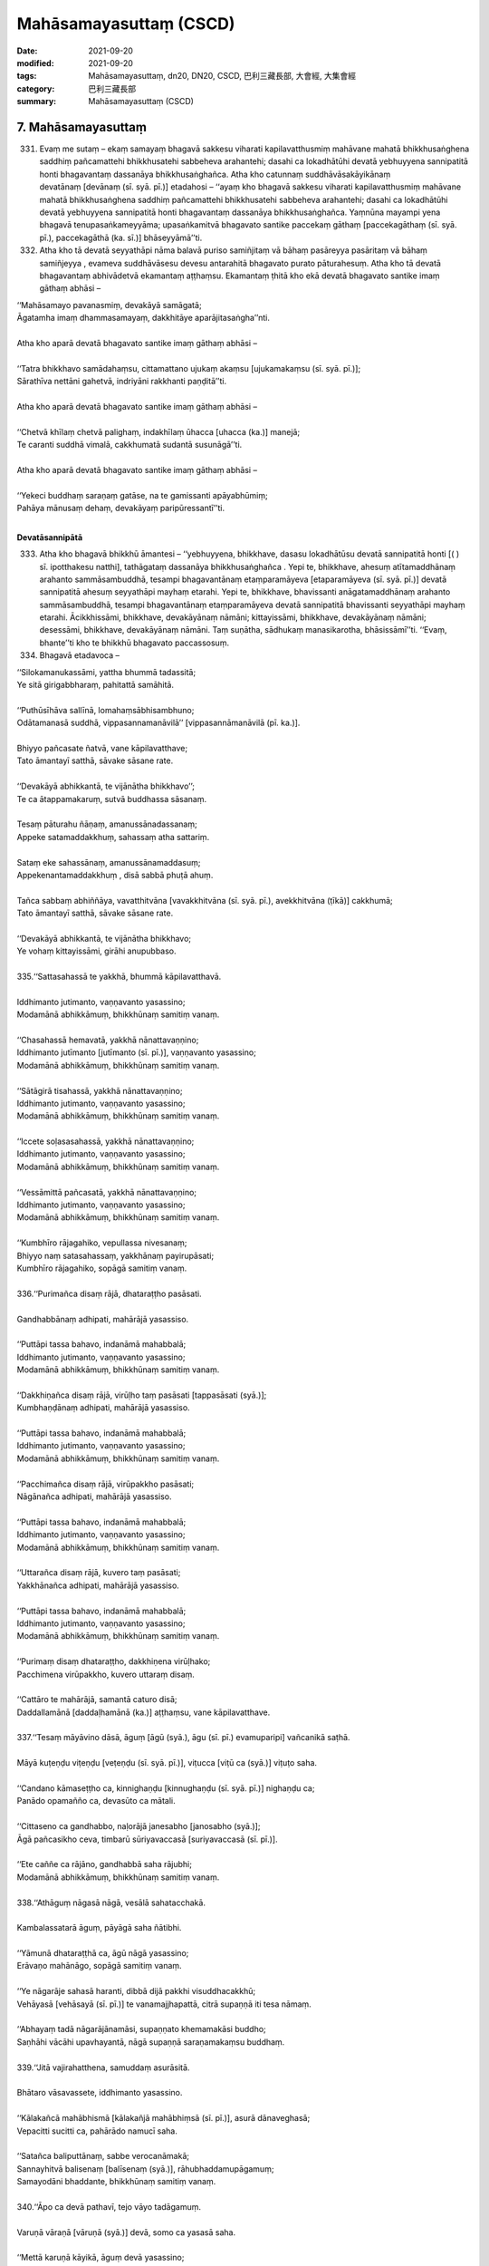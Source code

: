==========================
Mahāsamayasuttaṃ (CSCD)
==========================

:date: 2021-09-20
:modified: 2021-09-20
:tags: Mahāsamayasuttaṃ, dn20, DN20, CSCD, 巴利三藏長部, 大會經, 大集會經
:category: 巴利三藏長部
:summary: Mahāsamayasuttaṃ (CSCD)


7. Mahāsamayasuttaṃ
---------------------

331. Evaṃ me sutaṃ – ekaṃ samayaṃ bhagavā sakkesu viharati kapilavatthusmiṃ mahāvane mahatā bhikkhusaṅghena saddhiṃ pañcamattehi bhikkhusatehi sabbeheva arahantehi; dasahi ca lokadhātūhi devatā yebhuyyena sannipatitā honti bhagavantaṃ dassanāya bhikkhusaṅghañca. Atha kho catunnaṃ suddhāvāsakāyikānaṃ devatānaṃ [devānaṃ (sī. syā. pī.)] etadahosi – ‘‘ayaṃ kho bhagavā sakkesu viharati kapilavatthusmiṃ mahāvane mahatā bhikkhusaṅghena saddhiṃ pañcamattehi bhikkhusatehi sabbeheva arahantehi; dasahi ca lokadhātūhi devatā yebhuyyena sannipatitā honti bhagavantaṃ dassanāya bhikkhusaṅghañca. Yaṃnūna mayampi yena bhagavā tenupasaṅkameyyāma; upasaṅkamitvā bhagavato santike paccekaṃ gāthaṃ [paccekagāthaṃ (sī. syā. pī.), paccekagāthā (ka. sī.)] bhāseyyāmā’’ti.

332. Atha kho tā devatā seyyathāpi nāma balavā puriso samiñjitaṃ vā bāhaṃ pasāreyya pasāritaṃ vā bāhaṃ samiñjeyya , evameva suddhāvāsesu devesu antarahitā bhagavato purato pāturahesuṃ. Atha kho tā devatā bhagavantaṃ abhivādetvā ekamantaṃ aṭṭhaṃsu. Ekamantaṃ ṭhitā kho ekā devatā bhagavato santike imaṃ gāthaṃ abhāsi –

| ‘‘Mahāsamayo pavanasmiṃ, devakāyā samāgatā;
| Āgatamha imaṃ dhammasamayaṃ, dakkhitāye aparājitasaṅgha’’nti.
| 
| Atha kho aparā devatā bhagavato santike imaṃ gāthaṃ abhāsi –
| 
| ‘‘Tatra bhikkhavo samādahaṃsu, cittamattano ujukaṃ akaṃsu [ujukamakaṃsu (sī. syā. pī.)];
| Sārathīva nettāni gahetvā, indriyāni rakkhanti paṇḍitā’’ti.
| 
| Atha kho aparā devatā bhagavato santike imaṃ gāthaṃ abhāsi –
| 
| ‘‘Chetvā khīlaṃ chetvā palighaṃ, indakhīlaṃ ūhacca [uhacca (ka.)] manejā;
| Te caranti suddhā vimalā, cakkhumatā sudantā susunāgā’’ti.
| 
| Atha kho aparā devatā bhagavato santike imaṃ gāthaṃ abhāsi –
| 
| ‘‘Yekeci buddhaṃ saraṇaṃ gatāse, na te gamissanti apāyabhūmiṃ;
| Pahāya mānusaṃ dehaṃ, devakāyaṃ paripūressantī’’ti.
| 

**Devatāsannipātā**

333. Atha kho bhagavā bhikkhū āmantesi – ‘‘yebhuyyena, bhikkhave, dasasu lokadhātūsu devatā sannipatitā honti [( ) sī. ipotthakesu natthi], tathāgataṃ dassanāya bhikkhusaṅghañca . Yepi te, bhikkhave, ahesuṃ atītamaddhānaṃ arahanto sammāsambuddhā, tesampi bhagavantānaṃ etaṃparamāyeva [etaparamāyeva (sī. syā. pī.)] devatā sannipatitā ahesuṃ seyyathāpi mayhaṃ etarahi. Yepi te, bhikkhave, bhavissanti anāgatamaddhānaṃ arahanto sammāsambuddhā, tesampi bhagavantānaṃ etaṃparamāyeva devatā sannipatitā bhavissanti seyyathāpi mayhaṃ etarahi. Ācikkhissāmi, bhikkhave, devakāyānaṃ nāmāni; kittayissāmi, bhikkhave, devakāyānaṃ nāmāni; desessāmi, bhikkhave, devakāyānaṃ nāmāni. Taṃ suṇātha, sādhukaṃ manasikarotha, bhāsissāmī’’ti. ‘‘Evaṃ, bhante’’ti kho te bhikkhū bhagavato paccassosuṃ.

334. Bhagavā etadavoca –

| ‘‘Silokamanukassāmi, yattha bhummā tadassitā;
| Ye sitā girigabbharaṃ, pahitattā samāhitā.
| 
| ‘‘Puthūsīhāva sallīnā, lomahaṃsābhisambhuno;
| Odātamanasā suddhā, vippasannamanāvilā’’ [vippasannāmanāvilā (pī. ka.)].
| 
| Bhiyyo pañcasate ñatvā, vane kāpilavatthave;
| Tato āmantayī satthā, sāvake sāsane rate.
| 
| ‘‘Devakāyā abhikkantā, te vijānātha bhikkhavo’’;
| Te ca ātappamakaruṃ, sutvā buddhassa sāsanaṃ.
| 
| Tesaṃ pāturahu ñāṇaṃ, amanussānadassanaṃ;
| Appeke satamaddakkhuṃ, sahassaṃ atha sattariṃ.
| 
| Sataṃ eke sahassānaṃ, amanussānamaddasuṃ;
| Appekenantamaddakkhuṃ , disā sabbā phuṭā ahuṃ.
| 
| Tañca sabbaṃ abhiññāya, vavatthitvāna [vavakkhitvāna (sī. syā. pī.), avekkhitvāna (ṭīkā)] cakkhumā;
| Tato āmantayī satthā, sāvake sāsane rate.
| 
| ‘‘Devakāyā abhikkantā, te vijānātha bhikkhavo;
| Ye vohaṃ kittayissāmi, girāhi anupubbaso.
| 
| 335.‘‘Sattasahassā te yakkhā, bhummā kāpilavatthavā.
| 
| Iddhimanto jutimanto, vaṇṇavanto yasassino;
| Modamānā abhikkāmuṃ, bhikkhūnaṃ samitiṃ vanaṃ.
| 
| ‘‘Chasahassā hemavatā, yakkhā nānattavaṇṇino;
| Iddhimanto jutīmanto [jutīmanto (sī. pī.)], vaṇṇavanto yasassino;
| Modamānā abhikkāmuṃ, bhikkhūnaṃ samitiṃ vanaṃ.
| 
| ‘‘Sātāgirā tisahassā, yakkhā nānattavaṇṇino;
| Iddhimanto jutimanto, vaṇṇavanto yasassino;
| Modamānā abhikkāmuṃ, bhikkhūnaṃ samitiṃ vanaṃ.
| 
| ‘‘Iccete soḷasasahassā, yakkhā nānattavaṇṇino;
| Iddhimanto jutimanto, vaṇṇavanto yasassino;
| Modamānā abhikkāmuṃ, bhikkhūnaṃ samitiṃ vanaṃ.
| 
| ‘‘Vessāmittā pañcasatā, yakkhā nānattavaṇṇino;
| Iddhimanto jutimanto, vaṇṇavanto yasassino;
| Modamānā abhikkāmuṃ, bhikkhūnaṃ samitiṃ vanaṃ.
| 
| ‘‘Kumbhīro rājagahiko, vepullassa nivesanaṃ;
| Bhiyyo naṃ satasahassaṃ, yakkhānaṃ payirupāsati;
| Kumbhīro rājagahiko, sopāgā samitiṃ vanaṃ.
| 
| 336.‘‘Purimañca disaṃ rājā, dhataraṭṭho pasāsati.
| 
| Gandhabbānaṃ adhipati, mahārājā yasassiso.
| 
| ‘‘Puttāpi tassa bahavo, indanāmā mahabbalā;
| Iddhimanto jutimanto, vaṇṇavanto yasassino;
| Modamānā abhikkāmuṃ, bhikkhūnaṃ samitiṃ vanaṃ.
| 
| ‘‘Dakkhiṇañca disaṃ rājā, virūḷho taṃ pasāsati [tappasāsati (syā.)];
| Kumbhaṇḍānaṃ adhipati, mahārājā yasassiso.
| 
| ‘‘Puttāpi tassa bahavo, indanāmā mahabbalā;
| Iddhimanto jutimanto, vaṇṇavanto yasassino;
| Modamānā abhikkāmuṃ, bhikkhūnaṃ samitiṃ vanaṃ.
| 
| ‘‘Pacchimañca disaṃ rājā, virūpakkho pasāsati;
| Nāgānañca adhipati, mahārājā yasassiso.
| 
| ‘‘Puttāpi tassa bahavo, indanāmā mahabbalā;
| Iddhimanto jutimanto, vaṇṇavanto yasassino;
| Modamānā abhikkāmuṃ, bhikkhūnaṃ samitiṃ vanaṃ.
| 
| ‘‘Uttarañca disaṃ rājā, kuvero taṃ pasāsati;
| Yakkhānañca adhipati, mahārājā yasassiso.
| 
| ‘‘Puttāpi tassa bahavo, indanāmā mahabbalā;
| Iddhimanto jutimanto, vaṇṇavanto yasassino;
| Modamānā abhikkāmuṃ, bhikkhūnaṃ samitiṃ vanaṃ.
| 
| ‘‘Purimaṃ disaṃ dhataraṭṭho, dakkhiṇena virūḷhako;
| Pacchimena virūpakkho, kuvero uttaraṃ disaṃ.
| 
| ‘‘Cattāro te mahārājā, samantā caturo disā;
| Daddallamānā [daddaḷhamānā (ka.)] aṭṭhaṃsu, vane kāpilavatthave.
| 
| 337.‘‘Tesaṃ māyāvino dāsā, āguṃ [āgū (syā.), āgu (sī. pī.) evamuparipi] vañcanikā saṭhā.
| 
| Māyā kuṭeṇḍu viṭeṇḍu [veṭeṇḍu (sī. syā. pī.)], viṭucca [viṭū ca (syā.)] viṭuṭo saha.
| 
| ‘‘Candano kāmaseṭṭho ca, kinnighaṇḍu [kinnughaṇḍu (sī. syā. pī.)] nighaṇḍu ca;
| Panādo opamañño ca, devasūto ca mātali.
| 
| ‘‘Cittaseno ca gandhabbo, naḷorājā janesabho [janosabho (syā.)];
| Āgā pañcasikho ceva, timbarū sūriyavaccasā [suriyavaccasā (sī. pī.)].
| 
| ‘‘Ete caññe ca rājāno, gandhabbā saha rājubhi;
| Modamānā abhikkāmuṃ, bhikkhūnaṃ samitiṃ vanaṃ.
| 
| 338.‘‘Athāguṃ nāgasā nāgā, vesālā sahatacchakā.
| 
| Kambalassatarā āguṃ, pāyāgā saha ñātibhi.
| 
| ‘‘Yāmunā dhataraṭṭhā ca, āgū nāgā yasassino;
| Erāvaṇo mahānāgo, sopāgā samitiṃ vanaṃ.
| 
| ‘‘Ye nāgarāje sahasā haranti, dibbā dijā pakkhi visuddhacakkhū;
| Vehāyasā [vehāsayā (sī. pī.)] te vanamajjhapattā, citrā supaṇṇā iti tesa nāmaṃ.
| 
| ‘‘Abhayaṃ tadā nāgarājānamāsi, supaṇṇato khemamakāsi buddho;
| Saṇhāhi vācāhi upavhayantā, nāgā supaṇṇā saraṇamakaṃsu buddhaṃ.
| 
| 339.‘‘Jitā vajirahatthena, samuddaṃ asurāsitā.
| 
| Bhātaro vāsavassete, iddhimanto yasassino.
| 
| ‘‘Kālakañcā mahābhismā [kālakañjā mahābhiṃsā (sī. pī.)], asurā dānaveghasā;
| Vepacitti sucitti ca, pahārādo namucī saha.
| 
| ‘‘Satañca baliputtānaṃ, sabbe verocanāmakā;
| Sannayhitvā balisenaṃ [balīsenaṃ (syā.)], rāhubhaddamupāgamuṃ;
| Samayodāni bhaddante, bhikkhūnaṃ samitiṃ vanaṃ.
| 
| 340.‘‘Āpo ca devā pathavī, tejo vāyo tadāgamuṃ.
| 
| Varuṇā vāraṇā [vāruṇā (syā.)] devā, somo ca yasasā saha.
| 
| ‘‘Mettā karuṇā kāyikā, āguṃ devā yasassino;
| Dasete dasadhā kāyā, sabbe nānattavaṇṇino.
| 
| ‘‘Iddhimanto jutimanto, vaṇṇavanto yasassino;
| Modamānā abhikkāmuṃ, bhikkhūnaṃ samitiṃ vanaṃ.
| 
| ‘‘Veṇḍudevā sahali ca [veṇhūca devā sahalīca (sī. pī.)], asamā ca duve yamā;
| Candassūpanisā devā, candamāguṃ purakkhatvā.
| 
| ‘‘Sūriyassūpanisā [suriyassūpanisā (sī. syā. pī.)] devā, sūriyamāguṃ purakkhatvā;
| Nakkhattāni purakkhatvā, āguṃ mandavalāhakā.
| 
| ‘‘Vasūnaṃ vāsavo seṭṭho, sakkopāgā purindado;
| Dasete dasadhā kāyā, sabbe nānattavaṇṇino.
| 
| ‘‘Iddhimanto jutimanto, vaṇṇavanto yasassino;
| Modamānā abhikkāmuṃ, bhikkhūnaṃ samitiṃ vanaṃ.
| 
| ‘‘Athāguṃ sahabhū devā, jalamaggisikhāriva;
| Ariṭṭhakā ca rojā ca, umāpupphanibhāsino.
| 
| ‘‘Varuṇā sahadhammā ca, accutā ca anejakā;
| Sūleyyarucirā āguṃ, āguṃ vāsavanesino;
| Dasete dasadhā kāyā, sabbe nānattavaṇṇino.
| 
| ‘‘Iddhimanto jutimanto, vaṇṇavanto yasassino;
| Modamānā abhikkāmuṃ, bhikkhūnaṃ samitiṃ vanaṃ.
| 
| ‘‘Samānā mahāsamanā, mānusā mānusuttamā;
| Khiḍḍāpadosikā āguṃ, āguṃ manopadosikā.
| 
| ‘‘Athāguṃ harayo devā, ye ca lohitavāsino;
| Pāragā mahāpāragā, āguṃ devā yasassino;
| Dasete dasadhā kāyā, sabbe nānattavaṇṇino.
| 
| ‘‘Iddhimanto jutimanto, vaṇṇavanto yasassino;
| Modamānā abhikkāmuṃ, bhikkhūnaṃ samitiṃ vanaṃ.
| 
| ‘‘Sukkā karambhā [karumhā (sī. syā. pī.)] aruṇā, āguṃ veghanasā saha;
| Odātagayhā pāmokkhā, āguṃ devā vicakkhaṇā.
| 
| ‘‘Sadāmattā hāragajā, missakā ca yasassino;
| Thanayaṃ āga pajjunno, yo disā abhivassati.
| 
| ‘‘Dasete dasadhā kāyā, sabbe nānattavaṇṇino;
| Iddhimanto jutimanto, vaṇṇavanto yasassino;
| Modamānā abhikkāmuṃ, bhikkhūnaṃ samitiṃ vanaṃ.
| 
| ‘‘Khemiyā tusitā yāmā, kaṭṭhakā ca yasassino;
| Lambītakā lāmaseṭṭhā, jotināmā ca āsavā;
| Nimmānaratino āguṃ, athāguṃ paranimmitā.
| 
| ‘‘Dasete dasadhā kāyā, sabbe nānattavaṇṇino;
| Iddhimanto jutimanto, vaṇṇavanto yasassino;
| Modamānā abhikkāmuṃ, bhikkhūnaṃ samitiṃ vanaṃ.
| 
| ‘‘Saṭṭhete devanikāyā, sabbe nānattavaṇṇino;
| Nāmanvayena āgacchuṃ [āgañchuṃ (sī. syā. pī.)], ye caññe sadisā saha.
| 
| ‘‘‘Pavuṭṭhajātimakhilaṃ [pavutthajātiṃ akhilaṃ (sī. pī.)], oghatiṇṇamanāsavaṃ;
| Dakkhemoghataraṃ nāgaṃ, candaṃva asitātigaṃ’.
| 
| 341.‘‘Subrahmā paramatto ca [paramattho ca (ka.)], puttā iddhimato saha.
| 
| Sanaṅkumāro tisso ca, sopāga samitiṃ vanaṃ.
| 
| ‘‘Sahassaṃ brahmalokānaṃ, mahābrahmābhitiṭṭhati;
| Upapanno jutimanto, bhismākāyo yasassiso.
| 
| ‘‘Dasettha issarā āguṃ, paccekavasavattino;
| Tesañca majjhato āga, hārito parivārito.
| 
| 342.‘‘Te ca sabbe abhikkante, sainde [sinde (syā.)] deve sabrahmake.
| 
| Mārasenā abhikkāmi, passa kaṇhassa mandiyaṃ.
| 
| ‘‘‘Etha gaṇhatha bandhatha, rāgena baddhamatthu vo;
| Samantā parivāretha, mā vo muñcittha koci naṃ’.
| 
| ‘‘Iti tattha mahāseno, kaṇho senaṃ apesayi;
| Pāṇinā talamāhacca, saraṃ katvāna bheravaṃ.
| 
| ‘‘Yathā pāvussako megho, thanayanto savijjuko; +
| Tadā so paccudāvatti, saṅkuddho asayaṃvase [asayaṃvasī (sī. pī.)].
| 
| 343. Tañca sabbaṃ abhiññāya, vavatthitvāna cakkhumā.
| 
| Tato āmantayī satthā, sāvake sāsane rate.
| 
| ‘‘Mārasenā abhikkantā, te vijānātha bhikkhavo;
| Te ca ātappamakaruṃ, sutvā buddhassa sāsanaṃ;
| Vītarāgehi pakkāmuṃ, nesaṃ lomāpi iñjayuṃ.
| 
| ‘‘‘Sabbe vijitasaṅgāmā, bhayātītā yasassino;
| Modanti saha bhūtehi, sāvakā te janesutā’’ti.
| 

**Mahāsamayasuttaṃ niṭṭhitaṃ sattamaṃ.**

------

- `大會經(大集會經， DN.20 Mahāsamayasuttaṃ) <{filename}dn20%zh.rst>`__

- `經文選讀 <{filename}/articles/canon-selected/canon-selected%zh.rst>`__ 

- `Tipiṭaka 南傳大藏經; 巴利大藏經 <{filename}/articles/tipitaka/tipitaka%zh.rst>`__

..
  09-20 finish & post; 2021-09-14 create rst

